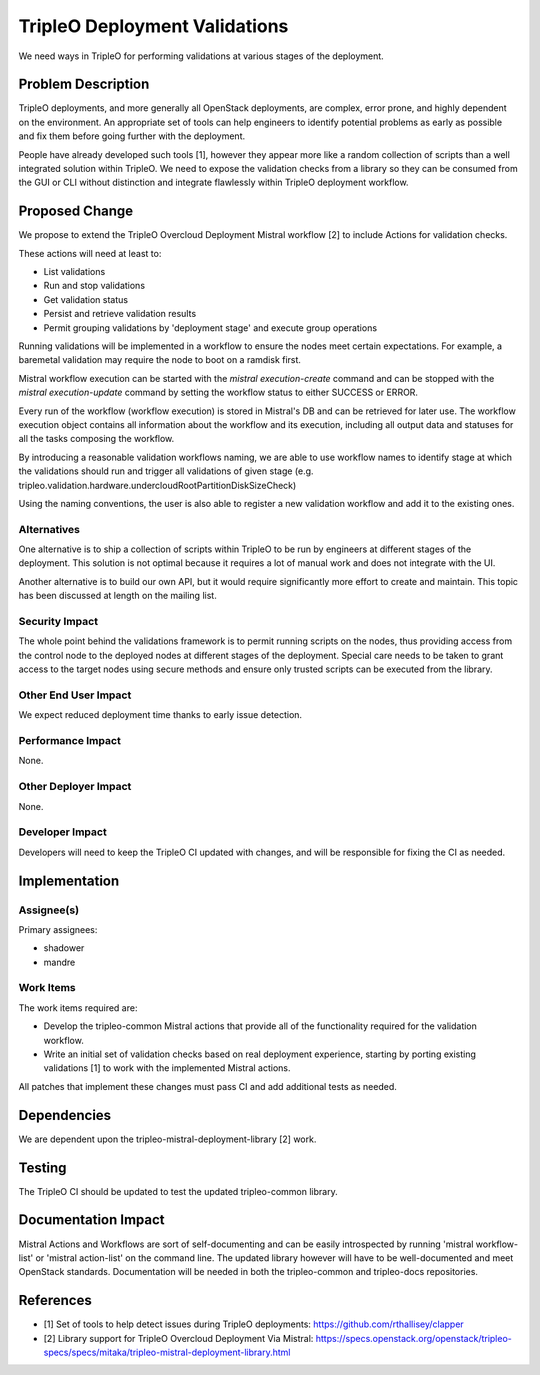 ..
 This work is licensed under a Creative Commons Attribution 3.0 Unported
 License.

 http://creativecommons.org/licenses/by/3.0/legalcode

==============================
TripleO Deployment Validations
==============================

We need ways in TripleO for performing validations at various stages of the
deployment.

Problem Description
===================

TripleO deployments, and more generally all OpenStack deployments, are complex,
error prone, and highly dependent on the environment. An appropriate set of
tools can help engineers to identify potential problems as early as possible
and fix them before going further with the deployment.

People have already developed such tools [1], however they appear more like
a random collection of scripts than a well integrated solution within TripleO.
We need to expose the validation checks from a library so they can be consumed
from the GUI or CLI without distinction and integrate flawlessly within TripleO
deployment workflow.

Proposed Change
===============

We propose to extend the TripleO Overcloud Deployment Mistral workflow [2] to
include Actions for validation checks.

These actions will need at least to:

* List validations
* Run and stop validations
* Get validation status
* Persist and retrieve validation results
* Permit grouping validations by 'deployment stage' and execute group operations

Running validations will be implemented in a workflow to ensure the nodes meet
certain expectations. For example, a baremetal validation may require the node
to boot on a ramdisk first.

Mistral workflow execution can be started with the `mistral execution-create`
command and can be stopped with the `mistral execution-update` command by
setting the workflow status to either SUCCESS or ERROR.

Every run of the workflow (workflow execution) is stored in Mistral's DB and
can be retrieved for later use. The workflow execution object contains all
information about the workflow and its execution, including all output data and
statuses for all the tasks composing the workflow.

By introducing a reasonable validation workflows naming, we are able to use
workflow names to identify stage at which the validations should run and
trigger all validations of given stage (e.g.
tripleo.validation.hardware.undercloudRootPartitionDiskSizeCheck)

Using the naming conventions, the user is also able to register a new
validation workflow and add it to the existing ones.

Alternatives
------------

One alternative is to ship a collection of scripts within TripleO to be run by
engineers at different stages of the deployment. This solution is not optimal
because it requires a lot of manual work and does not integrate with the UI.

Another alternative is to build our own API, but it would require significantly
more effort to create and maintain. This topic has been discussed at length on
the mailing list.

Security Impact
---------------

The whole point behind the validations framework is to permit running scripts
on the nodes, thus providing access from the control node to the deployed nodes
at different stages of the deployment. Special care needs to be taken to grant
access to the target nodes using secure methods and ensure only trusted scripts
can be executed from the library.

Other End User Impact
---------------------

We expect reduced deployment time thanks to early issue detection.

Performance Impact
------------------

None.

Other Deployer Impact
---------------------

None.

Developer Impact
----------------

Developers will need to keep the TripleO CI updated with changes, and will be
responsible for fixing the CI as needed.


Implementation
==============

Assignee(s)
-----------

Primary assignees:

* shadower
* mandre

Work Items
----------

The work items required are:

* Develop the tripleo-common Mistral actions that provide all of the
  functionality required for the validation workflow.
* Write an initial set of validation checks based on real deployment
  experience, starting by porting existing validations [1] to work with the
  implemented Mistral actions.

All patches that implement these changes must pass CI and add additional tests as
needed.


Dependencies
============

We are dependent upon the tripleo-mistral-deployment-library [2] work.


Testing
=======

The TripleO CI should be updated to test the updated tripleo-common library.


Documentation Impact
====================

Mistral Actions and Workflows are sort of self-documenting and can be easily
introspected by running 'mistral workflow-list' or 'mistral action-list' on the
command line.  The updated library however will have to be well-documented and
meet OpenStack standards.  Documentation will be needed in both the
tripleo-common and tripleo-docs repositories.


References
==========

* [1] Set of tools to help detect issues during TripleO deployments:
  https://github.com/rthallisey/clapper
* [2] Library support for TripleO Overcloud Deployment Via Mistral:
  https://specs.openstack.org/openstack/tripleo-specs/specs/mitaka/tripleo-mistral-deployment-library.html
